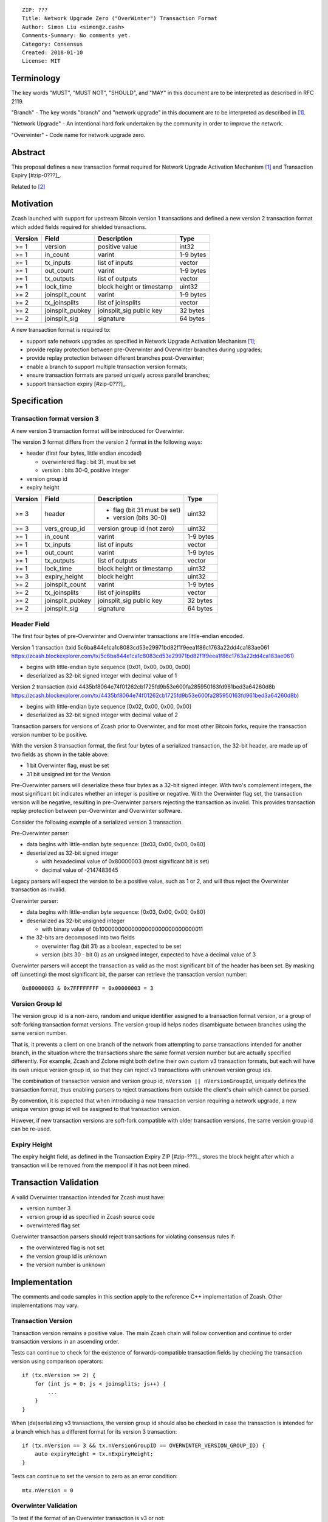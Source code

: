 ::

  ZIP: ???
  Title: Network Upgrade Zero ("OverWinter") Transaction Format
  Author: Simon Liu <simon@z.cash>
  Comments-Summary: No comments yet.
  Category: Consensus
  Created: 2018-01-10
  License: MIT

Terminology
===========

The key words "MUST", "MUST NOT", "SHOULD", and "MAY" in this document are to be interpreted as described in RFC 2119.

"Branch" - The key words "branch" and "network upgrade" in this document are to be interpreted as described in [#zip-0200]_.

"Network Upgrade" - An intentional hard fork undertaken by the community in order to improve the network.

"Overwinter" - Code name for network upgrade zero.

Abstract
========

This proposal defines a new transaction format required for Network Upgrade Activation Mechanism [#zip-0200]_ and Transaction Expiry [#zip-0???]_.

Related to [#zip-0143]_

Motivation
==========

Zcash launched with support for upstream Bitcoin version 1 transactions and defined a new version 2 transaction format which added fields required for shielded transactions.

======== ================== =========================== ==========
Version  Field              Description                 Type
======== ================== =========================== ==========
>= 1     version            positive value              int32
>= 1     in_count           varint                      1-9 bytes
>= 1     tx_inputs          list of inputs              vector
>= 1     out_count          varint                      1-9 bytes
>= 1     tx_outputs         list of outputs             vector
>= 1     lock_time          block height or timestamp   uint32
>= 2     joinsplit_count    varint                      1-9 bytes
>= 2     tx_joinsplits      list of joinsplits          vector
>= 2     joinsplit_pubkey   joinsplit_sig public key    32 bytes
>= 2     joinsplit_sig      signature                   64 bytes
======== ================== =========================== ==========


A new transaction format is required to:

* support safe network upgrades as specified in Network Upgrade Activation Mechanism [#zip-0200]_;
* provide replay protection between pre-Overwinter and Overwinter branches during upgrades;
* provide replay protection between different branches post-Overwinter;
* enable a branch to support multiple transaction version formats;
* ensure transaction formats are parsed uniquely across parallel branches;
* support transaction expiry [#zip-0???]_.

Specification
=============

Transaction format version 3
----------------------------

A new version 3 transaction format will be introduced for Overwinter.

The version 3 format differs from the version 2 format in the following ways:

* header (first four bytes, little endian encoded)

  * overwintered flag : bit 31, must be set
  * version : bits 30-0, positive integer
* version group id
* expiry height

======== ================== =========================== =========
Version  Field              Description                 Type
======== ================== =========================== =========
>= 3     header             - flag (bit 31 must be set) uint32
                            - version (bits 30-0)
>= 3     vers_group_id      version group id (not zero) uint32
>= 1     in_count           varint                      1-9 bytes
>= 1     tx_inputs          list of inputs              vector
>= 1     out_count          varint                      1-9 bytes
>= 1     tx_outputs         list of outputs             vector
>= 1     lock_time          block height or timestamp   uint32
>= 3     expiry_height      block height                uint32
>= 2     joinsplit_count    varint                      1-9 bytes
>= 2     tx_joinsplits      list of joinsplits          vector
>= 2     joinsplit_pubkey   joinsplit_sig public key    32 bytes
>= 2     joinsplit_sig      signature                   64 bytes
======== ================== =========================== =========


Header Field
------------

The first four bytes of pre-Overwinter and Overwinter transactions are little-endian encoded.

Version 1 transaction (txid 5c6ba844e1ca1c8083cd53e29971bd82f1f9eea1f86c1763a22dd4ca183ae061 https://zcash.blockexplorer.com/tx/5c6ba844e1ca1c8083cd53e29971bd82f1f9eea1f86c1763a22dd4ca183ae061)

* begins with little-endian byte sequence [0x01, 0x00, 0x00, 0x00]
* deserialized as 32-bit signed integer with decimal value of 1

Version 2 transaction (txid 4435bf8064e74f01262cb1725fd9b53e600fa285950163fd961bed3a64260d8b https://zcash.blockexplorer.com/tx/4435bf8064e74f01262cb1725fd9b53e600fa285950163fd961bed3a64260d8b)

* begins with little-endian byte sequence [0x02, 0x00, 0x00, 0x00]
* deserialized as 32-bit signed integer with decimal value of 2

Transaction parsers for versions of Zcash prior to Overwinter, and for most other Bitcoin forks, require the transaction version number to be positive.

With the version 3 transaction format, the first four bytes of a serialized transaction, the 32-bit header, are made up of two fields as shown in the table above:

* 1 bit Overwinter flag, must be set
* 31 bit unsigned int for the Version

Pre-Overwinter parsers will deserialize these four bytes as a 32-bit signed integer.  With two's complement integers, the most significant bit indicates whether an integer is positive or negative.  With the Overwinter flag set, the transaction version will be negative, resulting in pre-Overwinter parsers rejecting the transaction as invalid.  This provides transaction replay protection between per-Overwinter and Overwinter software.

Consider the following example of a serialized version 3 transaction.

Pre-Overwinter parser:

* data begins with little-endian byte sequence: [0x03, 0x00, 0x00, 0x80]
* deserialized as 32-bit signed integer

  * with hexadecimal value of 0x80000003 (most significant bit is set)
  * decimal value of -2147483645

Legacy parsers will expect the version to be a positive value, such as 1 or 2, and will thus reject the Overwinter transaction as invalid.

Overwinter parser:

- data begins with little-endian byte sequence: [0x03, 0x00, 0x00, 0x80]
- deserialized as 32-bit unsigned integer

  - with binary value of 0b10000000000000000000000000000011
- the 32-bits are decomposed into two fields

  - overwinter flag (bit 31) as a boolean, expected to be set
  - version (bits 30 - bit 0) as an unsigned integer, expected to have a decimal value of 3

Overwinter parsers will accept the transaction as valid as the most significant bit of the header has been set.  By masking off (unsetting) the most significant bit, the parser can retrieve the transaction version number::

    0x80000003 & 0x7FFFFFFFF = 0x00000003 = 3

Version Group Id
----------------

The version group id is a non-zero, random and unique identifier assigned to a transaction format version, or a group of soft-forking transaction format versions.  The version group id helps nodes disambiguate between branches using the same version number.

That is, it prevents a client on one branch of the network from attempting to parse transactions intended for another branch, in the situation where the transactions share the same format version number but are actually specified differently.  For example, Zcash and Zclone might both define their own custom v3 transaction formats, but each will have its own unique version group id, so that they can reject v3 transactions with unknown version group ids.

The combination of transaction version and version group id, ``nVersion || nVersionGroupId``, uniquely defines the transaction format, thus enabling parsers to reject transactions from outside the client's chain which cannot be parsed.

By convention, it is expected that when introducing a new transaction version requiring a network upgrade, a new unique version group id will be assigned to that transaction version.

However, if new transaction versions are soft-fork compatible with older transaction versions, the same version group id can be re-used.

Expiry Height
-------------

The expiry height field, as defined in the Transaction Expiry ZIP [#zip-???]_, stores the block height after which a transaction will be removed from the mempool if it has not been mined.

Transaction Validation
======================

A valid Overwinter transaction intended for Zcash must have:

- version number 3
- version group id as specified in Zcash source code
- overwintered flag set

Overwinter transaction parsers should reject transactions for violating consensus rules if:

- the overwintered flag is not set
- the version group id is unknown
- the version number is unknown

Implementation
==============

The comments and code samples in this section apply to the reference C++ implementation of Zcash.  Other implementations may vary.

Transaction Version
-------------------

Transaction version remains a positive value.  The main Zcash chain will follow convention and continue to order transaction versions in an ascending order.

Tests can continue to check for the existence of forwards-compatible transaction fields by checking the transaction version using comparison operators::

    if (tx.nVersion >= 2) {
        for (int js = 0; js < joinsplits; js++) {
            ...
        }
    }

When (de)serializing v3 transactions, the version group id should also be checked in case the transaction is intended for a branch which has a different format for its version 3 transaction::

    if (tx.nVersion == 3 && tx.nVersionGroupID == OVERWINTER_VERSION_GROUP_ID) {
        auto expiryHeight = tx.nExpiryHeight;
    }

Tests can continue to set the version to zero as an error condition::

    mtx.nVersion = 0


Overwinter Validation
---------------------

To test if the format of an Overwinter transaction is v3 or not::

    if (tx.fOverwintered && tx.nVersion == 3) {
        // Valid v3 format transaction
    }

This only tests that the format of the transaction matches the v3 specification described above.

To test if the format of an Overwinter transaction is bothv3 and the transaction itself is intended for the client's chain::

    if (tx.fOverwintered &&
        tx.nVersionGroupID == OVERWINTER_VERSION_GROUP_ID) &&
        tx.nVersion == 3) {
        // Valid v3 format transaction intended for this client's chain
    }

However, it's possible that a ZClone is using the same version group id and passes the conditional.

Ultimately, a client can determine if a transaction is truly intended for the client's chain or not by following the signature verification process detailed in the Transaction Signature Verification for Overwinter ZIP [#zip-???]_.

Deployment
==========

This proposal will be deployed with the Overwinter network upgrade.

Testnet is set to activate Overwinter at block XXX.

- This means that starting from block XXX of testnet, new Overwinter consensus rules take effect and transactions must be using v3 to be accepted as valid.

Mainnet is set to activate Overwinter at block XXX.

- This means that starting from block XXX of mainnet, new Overwinter consensus rules take effect and transactions must be using v3 to be accepted as valid.


Backwards compatibility
=======================

This proposal intentionally creates what is known as a "bilateral hard fork" between pre-Overwinter software and Overwinter compatible software. Use of this new transaction format requires that all network participants upgrade their software to a compatible version within the upgrade window. Pre-Overwinter software will treat Overwinter transactions as invalid.  Overwinter compatible software will reject legacy transactions.  Once Overwinter has activated, nodes will only accept transactions based upon supported transaction version numbers and recognized version group ids.


Reference Implementation
========================

https://github.com/zcash/zcash/pull/2925

References
==========

Design hard fork activation mechanism https://github.com/zcash/zcash/issues/2286

.. [#zip-0200] Network Upgrade Activation Mechanism

.. [#zip-0???] Transaction Expiry

.. [#zip-0143] Transaction Signature Verification for Overwinter




